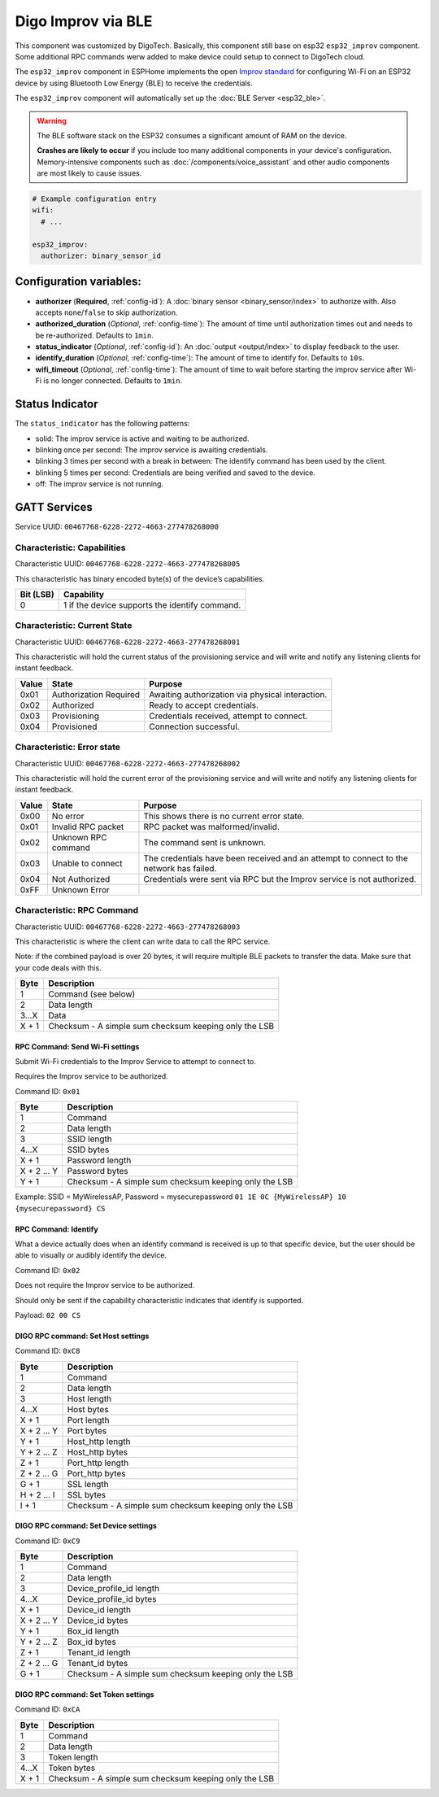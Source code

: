 Digo Improv via BLE
==============

.. seo::
    :description: Instructions for setting up Improv via BLE in ESPHome.
    :image: improv-social.png

This component was customized by DigoTech. Basically, this component still base on esp32 ``esp32_improv`` component.
Some additional RPC commands werw added to make device could setup to connect to DigoTech cloud.

The ``esp32_improv`` component in ESPHome implements the open `Improv standard <https://www.improv-wifi.com/>`__
for configuring Wi-Fi on an ESP32 device by using Bluetooth Low Energy (BLE) to receive the credentials.

The ``esp32_improv`` component will automatically set up the :doc:`BLE Server <esp32_ble>`.

.. warning::

    The BLE software stack on the ESP32 consumes a significant amount of RAM on the device.
    
    **Crashes are likely to occur** if you include too many additional components in your device's
    configuration. Memory-intensive components such as :doc:`/components/voice_assistant` and other
    audio components are most likely to cause issues.

.. code-block:: yaml

    # Example configuration entry
    wifi:
      # ...

    esp32_improv:
      authorizer: binary_sensor_id


Configuration variables:
------------------------

- **authorizer** (**Required**, :ref:`config-id`): A :doc:`binary sensor <binary_sensor/index>` to authorize with.
  Also accepts ``none``/``false`` to skip authorization.
- **authorized_duration** (*Optional*, :ref:`config-time`): The amount of time until authorization times out and needs
  to be re-authorized. Defaults to ``1min``.
- **status_indicator** (*Optional*, :ref:`config-id`): An :doc:`output <output/index>` to display feedback to the user.
- **identify_duration** (*Optional*, :ref:`config-time`): The amount of time to identify for. Defaults to ``10s``.
- **wifi_timeout** (*Optional*, :ref:`config-time`): The amount of time to wait before starting the improv service after Wi-Fi
  is no longer connected. Defaults to ``1min``.

Status Indicator
----------------

The ``status_indicator`` has the following patterns:

- solid: The improv service is active and waiting to be authorized.
- blinking once per second: The improv service is awaiting credentials.
- blinking 3 times per second with a break in between: The identify command has been used by the client.
- blinking 5 times per second: Credentials are being verified and saved to the device.
- off: The improv service is not running.

GATT Services
-------------

Service UUID: ``00467768-6228-2272-4663-277478268000``

Characteristic: Capabilities
****************************

Characteristic UUID: ``00467768-6228-2272-4663-277478268005``

This characteristic has binary encoded byte(s) of the device’s capabilities.

.. list-table:: 
   :widths: auto
   :header-rows: 1

   * - Bit (LSB)
     - Capability
   * - 0
     - 1 if the device supports the identify command.

Characteristic: Current State
*****************************

Characteristic UUID: ``00467768-6228-2272-4663-277478268001``

This characteristic will hold the current status of the provisioning service and will write and notify any listening clients for instant feedback.

.. list-table:: 
   :widths: auto
   :header-rows: 1

   * - Value
     - State
     - Purpose
   * - 0x01
     - Authorization Required	
     - Awaiting authorization via physical interaction.
   * - 0x02
     - Authorized
     - Ready to accept credentials.
   * - 0x03
     - Provisioning
     - Credentials received, attempt to connect.
   * - 0x04
     - Provisioned
     - Connection successful.

Characteristic: Error state
***************************

Characteristic UUID: ``00467768-6228-2272-4663-277478268002``

This characteristic will hold the current error of the provisioning service and will write and notify any listening clients for instant feedback.

.. list-table:: 
   :widths: auto
   :header-rows: 1

   * - Value
     - State
     - Purpose
   * - 0x00
     - No error	
     - This shows there is no current error state.
   * - 0x01
     - Invalid RPC packet
     - RPC packet was malformed/invalid.
   * - 0x02
     - Unknown RPC command
     - The command sent is unknown.
   * - 0x03
     - Unable to connect
     - The credentials have been received and an attempt to connect to the network has failed.
   * - 0x04
     - Not Authorized
     - Credentials were sent via RPC but the Improv service is not authorized.
   * - 0xFF
     - Unknown Error
     - 
    
Characteristic: RPC Command
***************************

Characteristic UUID: ``00467768-6228-2272-4663-277478268003``

This characteristic is where the client can write data to call the RPC service.

Note: if the combined payload is over 20 bytes, it will require multiple BLE packets to transfer the data. Make sure that your code deals with this.

.. list-table:: 
   :widths: auto
   :header-rows: 1

   * - Byte
     - Description
   * - 1
     - Command (see below)
   * - 2
     - Data length
   * - 3...X
     - Data
   * - X + 1
     - Checksum - A simple sum checksum keeping only the LSB

RPC Command: Send Wi-Fi settings
^^^^^^^^^^^^^^^^^^^^^^^^^^^^^^^^
Submit Wi-Fi credentials to the Improv Service to attempt to connect to.

Requires the Improv service to be authorized.

Command ID: ``0x01``

.. list-table:: 
   :widths: auto
   :header-rows: 1

   * - Byte
     - Description
   * - 1
     - Command
   * - 2
     - Data length
   * - 3
     - SSID length
   * - 4...X
     - SSID bytes
   * - X + 1
     - Password length
   * - X + 2 ... Y
     - Password bytes
   * - Y + 1
     - Checksum - A simple sum checksum keeping only the LSB

Example: SSID = MyWirelessAP, Password = mysecurepassword
``01 1E 0C {MyWirelessAP} 10 {mysecurepassword} CS``

RPC Command: Identify
^^^^^^^^^^^^^^^^^^^^^
What a device actually does when an identify command is received is up to that specific device, but the user should be able to visually or audibly identify the device.

Command ID: ``0x02``

Does not require the Improv service to be authorized.

Should only be sent if the capability characteristic indicates that identify is supported.

Payload: ``02 00 CS``

DIGO RPC command: Set Host settings
^^^^^^^^^^^^^^^^^^^^^^^^^^^^^^^^^^^
Command ID: ``0xC8``

.. list-table:: 
   :widths: auto
   :header-rows: 1

   * - Byte
     - Description
   * - 1
     - Command
   * - 2
     - Data length
   * - 3
     - Host length
   * - 4...X
     - Host bytes
   * - X + 1
     - Port length
   * - X + 2 ... Y
     - Port bytes
   * - Y + 1
     - Host_http length
   * - Y + 2 ... Z
     - Host_http bytes
   * - Z + 1
     - Port_http length
   * - Z + 2 ... G
     - Port_http bytes
   * - G + 1
     - SSL length
   * - H + 2 ... I
     - SSL bytes
   * - I + 1
     - Checksum - A simple sum checksum keeping only the LSB

DIGO RPC command: Set Device settings
^^^^^^^^^^^^^^^^^^^^^^^^^^^^^^^^^^^
Command ID: ``0xC9``

.. list-table:: 
   :widths: auto
   :header-rows: 1

   * - Byte
     - Description
   * - 1
     - Command
   * - 2
     - Data length
   * - 3
     - Device_profile_id length
   * - 4...X
     - Device_profile_id bytes
   * - X + 1
     - Device_id length
   * - X + 2 ... Y
     - Device_id bytes
   * - Y + 1
     - Box_id length
   * - Y + 2 ... Z
     - Box_id bytes
   * - Z + 1
     - Tenant_id length
   * - Z + 2 ... G
     - Tenant_id bytes
   * - G + 1
     - Checksum - A simple sum checksum keeping only the LSB

DIGO RPC command: Set Token settings
^^^^^^^^^^^^^^^^^^^^^^^^^^^^^^^^^^^
Command ID: ``0xCA``

.. list-table:: 
   :widths: auto
   :header-rows: 1

   * - Byte
     - Description
   * - 1
     - Command
   * - 2
     - Data length
   * - 3
     - Token length
   * - 4...X
     - Token bytes
   * - X + 1
     - Checksum - A simple sum checksum keeping only the LSB
